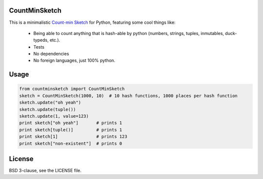CountMinSketch
==============

This is a minimalistic
`Count-min Sketch <http://en.wikipedia.org/wiki/Count%E2%80%93min_sketch>`_
for Python, featuring some cool things like:
 - Being able to count anything that is hash-able by python (numbers, strings, tuples, inmutables, duck-typeds, etc.).
 - Tests
 - No dependencies
 - No foreign languages, just 100% python.


Usage
=====

.. code-block:: python

    from countminsketch import CountMinSketch
    sketch = CountMinSketch(1000, 10)  # 10 hash functions, 1000 places per hash function
    sketch.update("oh yeah")
    sketch.update(tuple())
    sketch.update(1, value=123)
    print sketch["oh yeah"]       # prints 1
    print sketch[tuple()]         # prints 1
    print sketch[1]               # prints 123
    print sketch["non-existent"]  # prints 0


License
=======

BSD 3-clause, see the LICENSE file.

